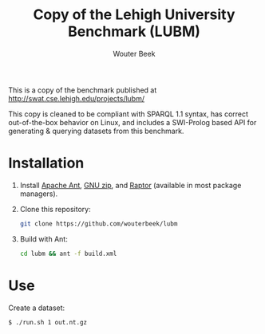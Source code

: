 #+TITLE: Copy of the Lehigh University Benchmark (LUBM)
#+AUTHOR: Wouter Beek

This is a copy of the benchmark published at
http://swat.cse.lehigh.edu/projects/lubm/

This copy is cleaned to be compliant with SPARQL 1.1 syntax, has
correct out-of-the-box behavior on Linux, and includes a SWI-Prolog
based API for generating & querying datasets from this benchmark.

* Installation

1. Install [[https://ant.apache.org][Apache Ant]], [[https://www.gnu.org/software/gzip/][GNU zip]], and [[http://librdf.org/raptor/][Raptor]] (available in most package
   managers).

2. Clone this repository:

   #+begin_src sh
   git clone https://github.com/wouterbeek/lubm
   #+end_src

3. Build with Ant:

   #+begin_src sh
   cd lubm && ant -f build.xml
   #+end_src

* Use

Create a dataset:

#+begin_src
$ ./run.sh 1 out.nt.gz
#+end_src

